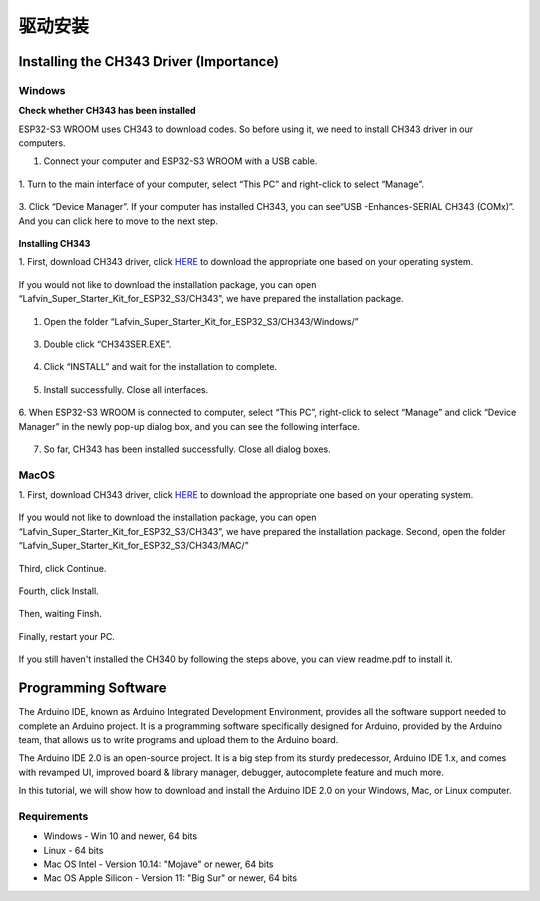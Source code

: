 驱动安装
=========================

Installing the CH343 Driver (Importance)
----------------------------------------
Windows
^^^^^^^^
**Check whether CH343 has been installed**

ESP32-S3 WROOM uses CH343 to download codes. So before using it, we need to 
install CH343 driver in our computers.

1. Connect your computer and ESP32-S3 WROOM with a USB cable.

.. figure:: img/C_preparation/esp32_4.png
   :align: center

1. Turn to the main interface of your computer, select “This PC” and right-click 
to select “Manage”.

.. figure:: img/C_preparation/driver_5.png
   :align: center

3. Click “Device Manager”. If your computer has installed CH343, you can see“USB
-Enhances-SERIAL CH343 (COMx)”. And you can click here to move to the next step.

.. figure:: img/C_preparation/driver_6.png
   :align: center

**Installing CH343**

1. First, download CH343 driver, click `HERE <http://www.wch-ic.com/search?t=all
&q=ch343>`_ to download the appropriate one based on your operating system. 

.. figure:: img/C_preparation/driver_7.png
   :align: center

If you would not like to download the installation package, you can open 
“Lafvin_Super_Starter_Kit_for_ESP32_S3/CH343”, we have prepared the installation package.

.. figure:: img/C_preparation/driver_8.png
   :align: center

1. Open the folder “Lafvin_Super_Starter_Kit_for_ESP32_S3/CH343/Windows/”

.. figure:: img/C_preparation/driver_9.png
   :align: center

3. Double click “CH343SER.EXE”.

.. figure:: img/C_preparation/driver_10.png
   :align: center

4. Click “INSTALL” and wait for the installation to complete.

.. figure:: img/C_preparation/driver_11.png
   :align: center

5. Install successfully. Close all interfaces.

.. figure:: img/C_preparation/driver_12.png
   :align: center

6. When ESP32-S3 WROOM is connected to computer, select “This PC”, right-click 
to select “Manage” and click “Device Manager” in the newly pop-up dialog box, 
and you can see the following interface.

.. figure:: img/C_preparation/driver_6.png
   :align: center

7. So far, CH343 has been installed successfully. Close all dialog boxes.


MacOS
^^^^^^

1. First, download CH343 driver, click `HERE <http://www.wch-ic.com/search?t=all
&q=ch343>`_ to download the appropriate one based on your operating system. 

.. figure:: img/C_preparation/driver_7.png
   :align: center

If you would not like to download the installation package, you can open 
“Lafvin_Super_Starter_Kit_for_ESP32_S3/CH343”, we have prepared the installation package.
Second, open the folder “Lafvin_Super_Starter_Kit_for_ESP32_S3/CH343/MAC/”

.. figure:: img/C_preparation/driver_13.png
   :align: center

Third, click Continue.

.. figure:: img/C_preparation/driver_14.png
   :align: center

Fourth, click Install.

.. figure:: img/C_preparation/driver_15.png
   :align: center

Then, waiting Finsh.

.. figure:: img/C_preparation/driver_16.png
   :align: center

Finally, restart your PC.

.. figure:: img/C_preparation/driver_17.png
   :align: center

If you still haven't installed the CH340 by following the steps above, you can 
view readme.pdf to install it.

.. figure:: img/C_preparation/driver_18.png
   :align: center


Programming Software
------------------------
The Arduino IDE, known as Arduino Integrated Development Environment, provides 
all the software support needed to complete an Arduino project. It is a programming 
software specifically designed for Arduino, provided by the Arduino team, that 
allows us to write programs and upload them to the Arduino board. 

The Arduino IDE 2.0 is an open-source project. It is a big step from its sturdy 
predecessor, Arduino IDE 1.x, and comes with revamped UI, improved board & library 
manager, debugger, autocomplete feature and much more.

In this tutorial, we will show how to download and install the Arduino IDE 2.0 
on your Windows, Mac, or Linux computer.

Requirements
^^^^^^^^^^^^^^^^

* Windows - Win 10 and newer, 64 bits
* Linux - 64 bits
* Mac OS Intel - Version 10.14: "Mojave" or newer, 64 bits
* Mac OS Apple Silicon - Version 11: "Big Sur" or newer, 64 bits